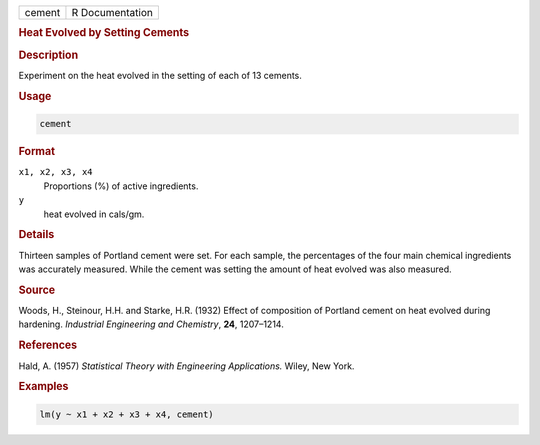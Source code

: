 .. container::

   ====== ===============
   cement R Documentation
   ====== ===============

   .. rubric:: Heat Evolved by Setting Cements
      :name: cement

   .. rubric:: Description
      :name: description

   Experiment on the heat evolved in the setting of each of 13 cements.

   .. rubric:: Usage
      :name: usage

   .. code:: R

      cement

   .. rubric:: Format
      :name: format

   ``x1, x2, x3, x4``
      Proportions (%) of active ingredients.

   ``y``
      heat evolved in cals/gm.

   .. rubric:: Details
      :name: details

   Thirteen samples of Portland cement were set. For each sample, the
   percentages of the four main chemical ingredients was accurately
   measured. While the cement was setting the amount of heat evolved was
   also measured.

   .. rubric:: Source
      :name: source

   Woods, H., Steinour, H.H. and Starke, H.R. (1932) Effect of
   composition of Portland cement on heat evolved during hardening.
   *Industrial Engineering and Chemistry*, **24**, 1207–1214.

   .. rubric:: References
      :name: references

   Hald, A. (1957) *Statistical Theory with Engineering Applications.*
   Wiley, New York.

   .. rubric:: Examples
      :name: examples

   .. code:: R

      lm(y ~ x1 + x2 + x3 + x4, cement)
